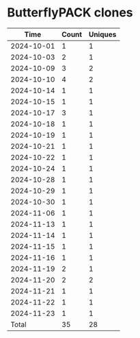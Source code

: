 * ButterflyPACK clones
|       Time |   Count | Uniques |
|------------+---------+---------|
| 2024-10-01 |       1 |       1 |
| 2024-10-03 |       2 |       1 |
| 2024-10-09 |       3 |       2 |
| 2024-10-10 |       4 |       2 |
| 2024-10-14 |       1 |       1 |
| 2024-10-15 |       1 |       1 |
| 2024-10-17 |       3 |       1 |
| 2024-10-18 |       1 |       1 |
| 2024-10-19 |       1 |       1 |
| 2024-10-21 |       1 |       1 |
| 2024-10-22 |       1 |       1 |
| 2024-10-24 |       1 |       1 |
| 2024-10-28 |       1 |       1 |
| 2024-10-29 |       1 |       1 |
| 2024-10-30 |       1 |       1 |
| 2024-11-06 |       1 |       1 |
| 2024-11-13 |       1 |       1 |
| 2024-11-14 |       1 |       1 |
| 2024-11-15 |       1 |       1 |
| 2024-11-16 |       1 |       1 |
| 2024-11-19 |       2 |       1 |
| 2024-11-20 |       2 |       2 |
| 2024-11-21 |       1 |       1 |
| 2024-11-22 |       1 |       1 |
| 2024-11-23 |       1 |       1 |
|------------+---------+---------|
| Total      |      35 |      28 |
